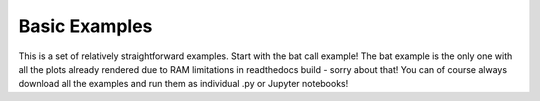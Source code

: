 Basic Examples
~~~~~~~~~~~~~~
This is a set of relatively straightforward examples. Start with the bat call example!
The bat example is the only one with all the plots already rendered due to RAM limitations
in readthedocs build - sorry about that! You can of course always download all the examples and run 
them as individual .py or Jupyter notebooks!
